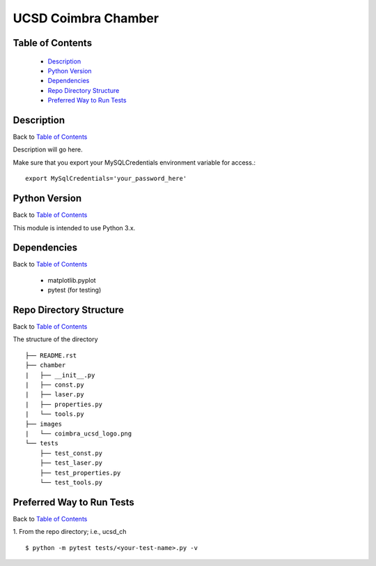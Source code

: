 ====================
UCSD Coimbra Chamber
====================

.. image:: images/coimbra_ucsd_logo.png

Table of Contents
-----------------

  * `Description`_
  * `Python Version`_
  * `Dependencies`_
  * `Repo Directory Structure`_
  * `Preferred Way to Run Tests`_

Description
-----------

Back to `Table of Contents`_

Description will go here.

Make sure that you export your MySQLCredentials environment variable for access.::

    export MySqlCredentials='your_password_here'


Python Version
--------------

Back to `Table of Contents`_

This module is intended to use Python 3.x.

Dependencies
------------

Back to `Table of Contents`_

  * matplotlib.pyplot
  * pytest (for testing)

Repo Directory Structure
------------------------

Back to `Table of Contents`_

The structure of the directory
::

    ├── README.rst
    ├── chamber
    |   ├── __init__.py
    |   ├── const.py
    |   ├── laser.py
    |   ├── properties.py
    |   └── tools.py
    ├── images
    |   └── coimbra_ucsd_logo.png
    └── tests
        ├── test_const.py
        ├── test_laser.py
        ├── test_properties.py
        └── test_tools.py

Preferred Way to Run Tests
---------------------------

Back to `Table of Contents`_

1. From the repo directory; i.e., ucsd_ch
::

    $ python -m pytest tests/<your-test-name>.py -v